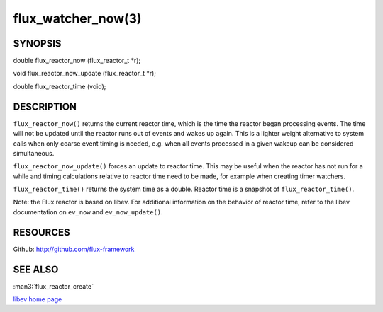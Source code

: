===================
flux_watcher_now(3)
===================


SYNOPSIS
========

double flux_reactor_now (flux_reactor_t \*r);

void flux_reactor_now_update (flux_reactor_t \*r);

double flux_reactor_time (void);


DESCRIPTION
===========

``flux_reactor_now()`` returns the current reactor time, which is the time
the reactor began processing events. The time will not be updated until
the reactor runs out of events and wakes up again. This is a lighter
weight alternative to system calls when only coarse event timing is needed,
e.g. when all events processed in a given wakeup can be considered
simultaneous.

``flux_reactor_now_update()`` forces an update to reactor time.
This may be useful when the reactor has not run for a while and timing
calculations relative to reactor time need to be made, for example when
creating timer watchers.

``flux_reactor_time()`` returns the system time as a double.
Reactor time is a snapshot of ``flux_reactor_time()``.

Note: the Flux reactor is based on libev. For additional information
on the behavior of reactor time, refer to the libev documentation on
``ev_now`` and ``ev_now_update()``.


RESOURCES
=========

Github: http://github.com/flux-framework


SEE ALSO
========

:man3:`flux_reactor_create`

`libev home page <http://software.schmorp.de/pkg/libev.html>`__

